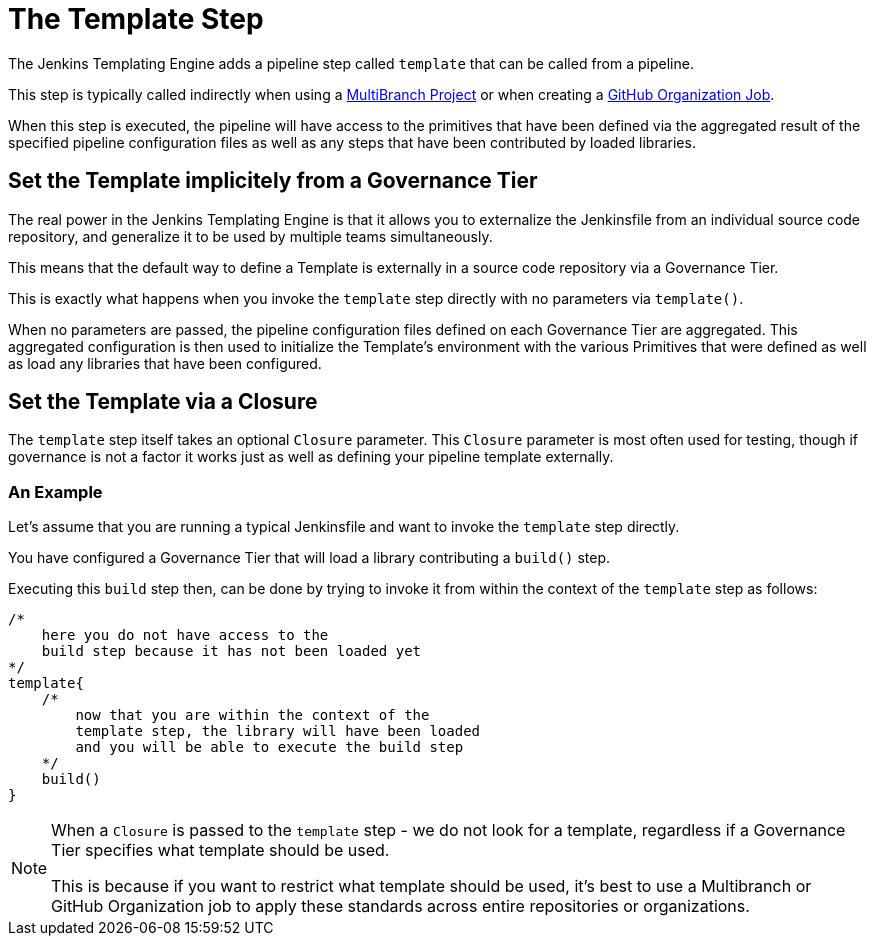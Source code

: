 = The Template Step

The Jenkins Templating Engine adds a pipeline step called `template` that can be called from a pipeline.

This step is typically called indirectly when using a xref:repository.adoc[MultiBranch Project] or when creating a xref:github_org.adoc[GitHub Organization Job].

When this step is executed, the pipeline will have access to the primitives that have been defined via the aggregated result of the specified pipeline configuration files as well as any steps that have been contributed by loaded libraries.

== Set the Template implicitely from a Governance Tier

The real power in the Jenkins Templating Engine is that it allows you to externalize the Jenkinsfile from an individual source code repository, and generalize it to be used by multiple teams simultaneously.

This means that the default way to define a Template is externally in a source code repository via a Governance Tier.

This is exactly what happens when you invoke the `template` step directly with no parameters via `template()`.

When no parameters are passed, the pipeline configuration files defined on each Governance Tier are aggregated.  This aggregated configuration is then used to initialize the Template's environment with the various Primitives that were defined as well as load any libraries that have been configured.

== Set the Template via a Closure

The `template` step itself takes an optional `Closure` parameter.  This `Closure` parameter is most often used for testing, though if governance is not a factor it works just as well as
defining your pipeline template externally.

===  An Example

Let's assume that you are running a typical Jenkinsfile and want to invoke the `template` step directly.

You have configured a Governance Tier that will load a library contributing a `build()` step.

Executing this `build` step then, can be done by trying to invoke it from within the context of the `template` step as follows:

[source,groovy]
----
/*
    here you do not have access to the
    build step because it has not been loaded yet
*/
template{
    /*
        now that you are within the context of the
        template step, the library will have been loaded
        and you will be able to execute the build step
    */
    build()
}
----

[NOTE]
====
When a `Closure` is passed to the `template` step - we do not look for a template, regardless if a Governance Tier specifies what template should be used.

This is because if you want to restrict what template should be used, it's best to use a Multibranch or GitHub Organization job to apply these standards across entire repositories or organizations.
====
